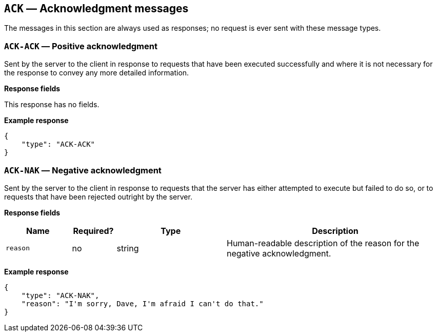 == `ACK` — Acknowledgment messages

The messages in this section are always used as responses; no request is
ever sent with these message types.

=== `ACK-ACK` — Positive acknowledgment

Sent by the server to the client in response to requests that have been
executed successfully and where it is not necessary for the response to
convey any more detailed information.

*Response fields*

This response has no fields.

*Example response*

[source,json]
----
{
    "type": "ACK-ACK"
}
----

=== `ACK-NAK` — Negative acknowledgment

Sent by the server to the client in response to requests that the server
has either attempted to execute but failed to do so, or to requests that
have been rejected outright by the server.

*Response fields*

[width="100%",cols="15%,10%,25%,50%",options="header",]
|===
|Name |Required? |Type |Description
|`reason` |no |string |Human-readable description of the reason for the
negative acknowledgment.
|===

*Example response*

[source,json]
----
{
    "type": "ACK-NAK",
    "reason": "I'm sorry, Dave, I'm afraid I can't do that."
}
----
